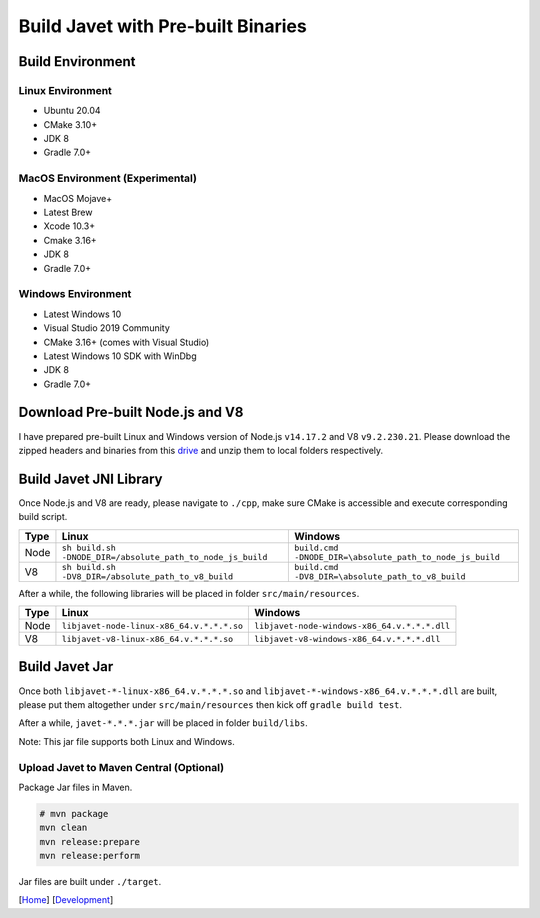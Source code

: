 ===================================
Build Javet with Pre-built Binaries
===================================

Build Environment
=================

Linux Environment
-----------------

* Ubuntu 20.04
* CMake 3.10+
* JDK 8
* Gradle 7.0+

MacOS Environment (Experimental)
--------------------------------

* MacOS Mojave+
* Latest Brew
* Xcode 10.3+
* Cmake 3.16+
* JDK 8
* Gradle 7.0+

Windows Environment
-------------------

* Latest Windows 10
* Visual Studio 2019 Community
* CMake 3.16+ (comes with Visual Studio)
* Latest Windows 10 SDK with WinDbg
* JDK 8
* Gradle 7.0+

Download Pre-built Node.js and V8
=================================

I have prepared pre-built Linux and Windows version of Node.js ``v14.17.2`` and V8 ``v9.2.230.21``. Please download the zipped headers and binaries from this `drive <https://drive.google.com/drive/folders/18wcF8c-zjZg9iZeGfNSL8-bxqJwDZVEL?usp=sharing>`_ and unzip them to local folders respectively.

Build Javet JNI Library
=======================

Once Node.js and V8 are ready, please navigate to ``./cpp``, make sure CMake is accessible and execute corresponding build script.

=========== =========================================================== ==========================================================
Type        Linux                                                       Windows
=========== =========================================================== ==========================================================
Node        ``sh build.sh -DNODE_DIR=/absolute_path_to_node_js_build``     ``build.cmd -DNODE_DIR=\absolute_path_to_node_js_build``
V8          ``sh build.sh -DV8_DIR=/absolute_path_to_v8_build``         ``build.cmd -DV8_DIR=\absolute_path_to_v8_build``
=========== =========================================================== ==========================================================

After a while, the following libraries will be placed in folder ``src/main/resources``.

=========== =========================================================== ==========================================================
Type        Linux                                                       Windows
=========== =========================================================== ==========================================================
Node        ``libjavet-node-linux-x86_64.v.*.*.*.so``                   ``libjavet-node-windows-x86_64.v.*.*.*.dll``
V8          ``libjavet-v8-linux-x86_64.v.*.*.*.so``                     ``libjavet-v8-windows-x86_64.v.*.*.*.dll``
=========== =========================================================== ==========================================================

Build Javet Jar
===============

Once both ``libjavet-*-linux-x86_64.v.*.*.*.so`` and ``libjavet-*-windows-x86_64.v.*.*.*.dll`` are built, please put them altogether under ``src/main/resources`` then kick off ``gradle build test``.

After a while, ``javet-*.*.*.jar`` will be placed in folder ``build/libs``.

Note: This jar file supports both Linux and Windows.

Upload Javet to Maven Central (Optional)
----------------------------------------

Package Jar files in Maven.

.. code-block:: sh

    # mvn package
    mvn clean
    mvn release:prepare
    mvn release:perform

Jar files are built under ``./target``.

[`Home <../../README.rst>`_] [`Development <index.rst>`_]
